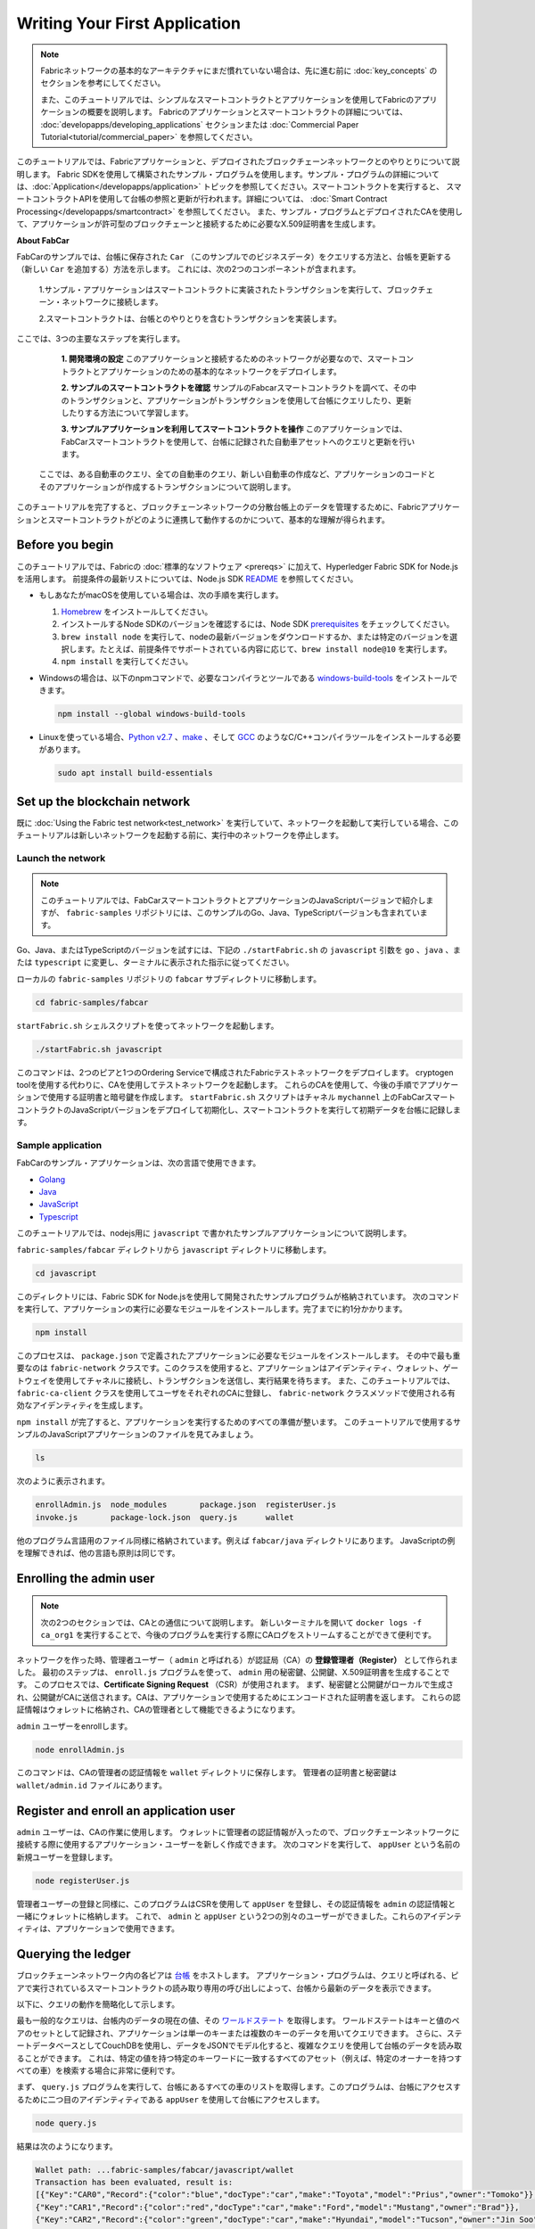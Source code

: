 Writing Your First Application
==============================

.. note:: Fabricネットワークの基本的なアーキテクチャにまだ慣れていない場合は、先に進む前に
          :doc:`key_concepts` のセクションを参考にしてください。

          また、このチュートリアルでは、シンプルなスマートコントラクトとアプリケーションを使用してFabricのアプリケーションの概要を説明します。
          Fabricのアプリケーションとスマートコントラクトの詳細については、 :doc:`developapps/developing_applications` セクションまたは :doc:`Commercial Paper Tutorial<tutorial/commercial_paper>` を参照してください。

このチュートリアルでは、Fabricアプリケーションと、デプロイされたブロックチェーンネットワークとのやりとりについて説明します。
Fabric SDKを使用して構築されたサンプル・プログラムを使用します。サンプル・プログラムの詳細については、:doc:`Application</developapps/application>` トピックを参照してください。スマートコントラクトを実行すると、
スマートコントラクトAPIを使用して台帳の参照と更新が行われます。詳細については、 :doc:`Smart Contract Processing</developapps/smartcontract>` を参照してください。
また、サンプル・プログラムとデプロイされたCAを使用して、アプリケーションが許可型のブロックチェーンと接続するために必要なX.509証明書を生成します。

**About FabCar**

FabCarのサンプルでは、台帳に保存された ``Car`` （このサンプルでのビジネスデータ）をクエリする方法と、台帳を更新する（新しい ``Car`` を追加する）方法を示します。
これには、次の2つのコンポーネントが含まれます。

  1.サンプル・アプリケーションはスマートコントラクトに実装されたトランザクションを実行して、ブロックチェーン・ネットワークに接続します。

  2.スマートコントラクトは、台帳とのやりとりを含むトランザクションを実装します。


ここでは、3つの主要なステップを実行します。

  **1. 開発環境の設定**
  このアプリケーションと接続するためのネットワークが必要なので、スマートコントラクトとアプリケーションのための基本的なネットワークをデプロイします。

  .. image:: images/AppConceptsOverview.png

  **2. サンプルのスマートコントラクトを確認**
  サンプルのFabcarスマートコントラクトを調べて、その中のトランザクションと、アプリケーションがトランザクションを使用して台帳にクエリしたり、更新したりする方法について学習します。

  **3. サンプルアプリケーションを利用してスマートコントラクトを操作**
  このアプリケーションでは、FabCarスマートコントラクトを使用して、台帳に記録された自動車アセットへのクエリと更新を行います。
 ここでは、ある自動車のクエリ、全ての自動車のクエリ、新しい自動車の作成など、アプリケーションのコードとそのアプリケーションが作成するトランザクションについて説明します。

このチュートリアルを完了すると、ブロックチェーンネットワークの分散台帳上のデータを管理するために、Fabricアプリケーションとスマートコントラクトがどのように連携して動作するのかについて、基本的な理解が得られます。

Before you begin
----------------

このチュートリアルでは、Fabricの :doc:`標準的なソフトウェア <prereqs>` に加えて、Hyperledger Fabric SDK for Node.jsを活用します。
前提条件の最新リストについては、Node.js SDK `README <https://github.com/hyperledger/fabric-sdk-node#build-and-test>`__ を参照してください。

- もしあなたがmacOSを使用している場合は、次の手順を実行します。

  1. `Homebrew <https://brew.sh/>`__ をインストールしてください。
  2. インストールするNode SDKのバージョンを確認するには、Node SDK `prerequisites <https://github.com/hyperledger/fabric-sdk-node#build-and-test>`__ をチェックしてください。
  3. ``brew install node`` を実行して、nodeの最新バージョンをダウンロードするか、または特定のバージョンを選択します。たとえば、前提条件でサポートされている内容に応じて、``brew install node@10`` を実行します。
  4. ``npm install`` を実行してください。

- Windowsの場合は、以下のnpmコマンドで、必要なコンパイラとツールである `windows-build-tools <https://github.com/felixrieseberg/windows-build-tools#readme>`__ をインストールできます。

  .. code:: bash

    npm install --global windows-build-tools

- Linuxを使っている場合、`Python v2.7 <https://www.python.org/download/releases/2.7/>`__ 、`make <https://www.gnu.org/software/make/>`__ 、そして `GCC <https://gcc.gnu.org/>`__ のようなC/C++コンパイラツールをインストールする必要があります。

  .. code:: bash

    sudo apt install build-essentials

Set up the blockchain network
-----------------------------

既に :doc:`Using the Fabric test network<test_network>` を実行していて、ネットワークを起動して実行している場合、このチュートリアルは新しいネットワークを起動する前に、実行中のネットワークを停止します。


Launch the network
^^^^^^^^^^^^^^^^^^

.. note:: このチュートリアルでは、FabCarスマートコントラクトとアプリケーションのJavaScriptバージョンで紹介しますが、 ``fabric-samples`` リポジトリには、このサンプルのGo、Java、TypeScriptバージョンも含まれています。
Go、Java、またはTypeScriptのバージョンを試すには、下記の ``./startFabric.sh`` の ``javascript`` 引数を ``go`` 、``java`` 、または ``typescript`` に変更し、ターミナルに表示された指示に従ってください。

ローカルの ``fabric-samples`` リポジトリの ``fabcar`` サブディレクトリに移動します。

.. code:: bash

  cd fabric-samples/fabcar

``startFabric.sh`` シェルスクリプトを使ってネットワークを起動します。

.. code:: bash

  ./startFabric.sh javascript

このコマンドは、2つのピアと1つのOrdering Serviceで構成されたFabricテストネットワークをデプロイします。
cryptogen toolを使用する代わりに、CAを使用してテストネットワークを起動します。
これらのCAを使用して、今後の手順でアプリケーションで使用する証明書と暗号鍵を作成します。
``startFabric.sh`` スクリプトはチャネル ``mychannel`` 上のFabCarスマートコントラクトのJavaScriptバージョンをデプロイして初期化し、スマートコントラクトを実行して初期データを台帳に記録します。

Sample application
^^^^^^^^^^^^^^^^^^
FabCarのサンプル・アプリケーションは、次の言語で使用できます。

- `Golang <https://github.com/hyperledger/fabric-samples/blob/{BRANCH}/fabcar/go>`__
- `Java <https://github.com/hyperledger/fabric-samples/blob/{BRANCH}/fabcar/java>`__
- `JavaScript <https://github.com/hyperledger/fabric-samples/blob/{BRANCH}/fabcar/javascript>`__
- `Typescript <https://github.com/hyperledger/fabric-samples/blob/{BRANCH}/fabcar/typescript>`__

このチュートリアルでは、nodejs用に ``javascript`` で書かれたサンプルアプリケーションについて説明します。

``fabric-samples/fabcar`` ディレクトリから ``javascript`` ディレクトリに移動します。

.. code:: bash

  cd javascript

このディレクトリには、Fabric SDK for Node.jsを使用して開発されたサンプルプログラムが格納されています。
次のコマンドを実行して、アプリケーションの実行に必要なモジュールをインストールします。完了までに約1分かかります。

.. code:: bash

  npm install

このプロセスは、 ``package.json`` で定義されたアプリケーションに必要なモジュールをインストールします。
その中で最も重要なのは ``fabric-network`` クラスです。このクラスを使用すると、アプリケーションはアイデンティティ、ウォレット、ゲートウェイを使用してチャネルに接続し、トランザクションを送信し、実行結果を待ちます。
また、このチュートリアルでは、 ``fabric-ca-client`` クラスを使用してユーザをそれぞれのCAに登録し、 ``fabric-network`` クラスメソッドで使用される有効なアイデンティティを生成します。

``npm install`` が完了すると、アプリケーションを実行するためのすべての準備が整います。
このチュートリアルで使用するサンプルのJavaScriptアプリケーションのファイルを見てみましょう。

.. code:: bash

  ls

次のように表示されます。

.. code:: bash

  enrollAdmin.js  node_modules       package.json  registerUser.js
  invoke.js       package-lock.json  query.js      wallet

他のプログラム言語用のファイル同様に格納されています。例えば ``fabcar/java`` ディレクトリにあります。
JavaScriptの例を理解できれば、他の言語も原則は同じです。

Enrolling the admin user
------------------------

.. note:: 次の2つのセクションでは、CAとの通信について説明します。
          新しいターミナルを開いて ``docker logs -f ca_org1`` を実行することで、今後のプログラムを実行する際にCAログをストリームすることができて便利です。

ネットワークを作った時、管理者ユーザー（ ``admin`` と呼ばれる）が認証局（CA）の **登録管理者（Register）** として作られました。
最初のステップは、 ``enroll.js`` プログラムを使って、 ``admin`` 用の秘密鍵、公開鍵、X.509証明書を生成することです。
このプロセスでは、**Certificate Signing Request** （CSR）が使用されます。
まず、秘密鍵と公開鍵がローカルで生成され、公開鍵がCAに送信されます。CAは、アプリケーションで使用するためにエンコードされた証明書を返します。
これらの認証情報はウォレットに格納され、CAの管理者として機能できるようになります。

``admin`` ユーザーをenrollします。

.. code:: bash

  node enrollAdmin.js

このコマンドは、CAの管理者の認証情報を ``wallet`` ディレクトリに保存します。
管理者の証明書と秘密鍵は ``wallet/admin.id`` ファイルにあります。

Register and enroll an application user
---------------------------------------

``admin`` ユーザーは、CAの作業に使用します。
ウォレットに管理者の認証情報が入ったので、ブロックチェーンネットワークに接続する際に使用するアプリケーション・ユーザーを新しく作成できます。
次のコマンドを実行して、 ``appUser`` という名前の新規ユーザーを登録します。

.. code:: bash

  node registerUser.js

管理者ユーザーの登録と同様に、このプログラムはCSRを使用して ``appUser`` を登録し、その認証情報を ``admin`` の認証情報と一緒にウォレットに格納します。
これで、 ``admin`` と ``appUser`` という2つの別々のユーザーができました。これらのアイデンティティは、アプリケーションで使用できます。

Querying the ledger
-------------------

ブロックチェーンネットワーク内の各ピアは `台帳 <./ledger/ledger.html>`__ をホストします。
アプリケーション・プログラムは、クエリと呼ばれる、ピアで実行されているスマートコントラクトの読み取り専用の呼び出しによって、台帳から最新のデータを表示できます。

以下に、クエリの動作を簡略化して示します。

.. image:: tutorial/write_first_app.diagram.1.png

最も一般的なクエリは、台帳内のデータの現在の値、その `ワールドステート <./ledger/ledger.html#world-state>`__ を取得します。
ワールドステートはキーと値のペアのセットとして記録され、アプリケーションは単一のキーまたは複数のキーのデータを用いてクエリできます。
さらに、ステートデータベースとしてCouchDBを使用し、データをJSONでモデル化すると、複雑なクエリを使用して台帳のデータを読み取ることができます。
これは、特定の値を持つ特定のキーワードに一致するすべてのアセット（例えば、特定のオーナーを持つすべての車）を検索する場合に非常に便利です。

まず、 ``query.js`` プログラムを実行して、台帳にあるすべての車のリストを取得します。このプログラムは、台帳にアクセスするために二つ目のアイデンティティである ``appUser`` を使用して台帳にアクセスします。

.. code:: bash

  node query.js

結果は次のようになります。

.. code:: json

  Wallet path: ...fabric-samples/fabcar/javascript/wallet
  Transaction has been evaluated, result is:
  [{"Key":"CAR0","Record":{"color":"blue","docType":"car","make":"Toyota","model":"Prius","owner":"Tomoko"}},
  {"Key":"CAR1","Record":{"color":"red","docType":"car","make":"Ford","model":"Mustang","owner":"Brad"}},
  {"Key":"CAR2","Record":{"color":"green","docType":"car","make":"Hyundai","model":"Tucson","owner":"Jin Soo"}},
  {"Key":"CAR3","Record":{"color":"yellow","docType":"car","make":"Volkswagen","model":"Passat","owner":"Max"}},
  {"Key":"CAR4","Record":{"color":"black","docType":"car","make":"Tesla","model":"S","owner":"Adriana"}},
  {"Key":"CAR5","Record":{"color":"purple","docType":"car","make":"Peugeot","model":"205","owner":"Michel"}},
  {"Key":"CAR6","Record":{"color":"white","docType":"car","make":"Chery","model":"S22L","owner":"Aarav"}},
  {"Key":"CAR7","Record":{"color":"violet","docType":"car","make":"Fiat","model":"Punto","owner":"Pari"}},
  {"Key":"CAR8","Record":{"color":"indigo","docType":"car","make":"Tata","model":"Nano","owner":"Valeria"}},
  {"Key":"CAR9","Record":{"color":"brown","docType":"car","make":"Holden","model":"Barina","owner":"Shotaro"}}]

``query.js`` プログラムが、 `Fabric Node SDK <https://hyperledger.github.io/fabric-sdk-node/>`__ によって提供されるAPIを使用して、Fabricネットワークに接続する方法を詳しく見てみましょう。
エディタ（例えばatomやvisual studio）を使って ``query.js`` を開きます。

アプリケーションは、 ``fabric-network`` モジュールから主要なクラス、 ``Wallets`` と ``Gateway`` を読み込むところから始まります。
これらのクラスは、ウォレット内の ``appUser`` アイデンティティを見つけ、それを使用してネットワークに接続するために使用されます。

.. code:: bash

  const { Gateway, Wallets } = require('fabric-network');

まず、プログラムはWalletクラスを使用して、ファイル・システムからアプリケーション・ユーザーを取得します。

.. code:: bash

  const identity = await wallet.get('appUser');

プログラムがアイデンティティを取得すると、Gatewayクラスを使用してネットワークに接続します。

.. code:: bash

  const gateway = new Gateway();
  await gateway.connect(ccpPath, { wallet, identity: 'appUser', discovery: { enabled: true, asLocalhost: true } });

``ccpPath`` は、アプリケーションがネットワークに接続するために使用するコネクションプロファイルへのパスを記述します。
コネクションプロファイルは ``fabric-samples/test-network`` ディレクトリ内からロードされ、JSON形式で記述されています。

.. code:: bash

  const ccpPath = path.resolve(__dirname, '..', '..', 'test-network','organizations','peerOrganizations','org1.example.com', 'connection-org1.json');

コネクションプロファイルの構造や、どのようにネットワークを定義するのかをもっと知りたい場合は、 `the connection profile topic <./developapps/connectionprofile.html>`__ を見てください。

ネットワークは複数のチャネルに分割することができ、次のコードでアプリケーションをネットワーク内の特定のチャネル ``mychannel`` に接続します。 ``mychannel`` はスマートコントラクトがデプロイされています。

.. code:: bash

  const network = await gateway.getNetwork('mychannel');

このチャネルでは、FabCarスマートコントラクトにアクセスして台帳とやりとりできます。

.. code:: bash

  const contract = network.getContract('fabcar');

FabCar内には多くの **トランザクション** があります。アプリケーションは最初に台帳のワールドステートデータにアクセスするために ``queryAllCars`` トランザクションを使用します。

.. code:: bash

  const result = await contract.evaluateTransaction('queryAllCars');

``evaluateTransaction`` メソッドは、ブロックチェーンネットワークにおけるスマートコントラクトとの最もシンプルなやりとりをするメソッドの1つです。
単純に、コネクションプロファイルに定義されているピアを選択してリクエストを送信し、そこで実行されます。
スマートコントラクトは、ピアの台帳にあるすべての車を取得し、その結果をアプリケーションに返します。
この操作によって台帳が更新されることはありません。

The FabCar smart contract
-------------------------
FabCarスマートコントラクトのサンプルは、次の言語で利用できます。

- `Golang <https://github.com/hyperledger/fabric-samples/blob/{BRANCH}/chaincode/fabcar/go>`__
- `Java <https://github.com/hyperledger/fabric-samples/blob/{BRANCH}/chaincode/fabcar/java>`__
- `JavaScript <https://github.com/hyperledger/fabric-samples/blob/{BRANCH}/chaincode/fabcar/javascript>`__
- `Typescript <https://github.com/hyperledger/fabric-samples/blob/{BRANCH}/chaincode/fabcar/typescript>`__

JavaScriptで書かれたFabCarスマートコントラクトの中身を見てみましょう。
新しいターミナルを開き、 ``fabric-samples`` リポジトリ内のFabCarスマートコントラクトのJavaScriptに移動します。

.. code:: bash

  cd fabric-samples/chaincode/fabcar/javascript/lib

``fabcar.js`` ファイルをテキストエディタで開きます。

``Contract`` クラスを使用してスマートコントラクトがどのように定義されるかを見てください。

.. code:: bash

  class FabCar extends Contract {...

このクラスでは、 ``initLedger`` 、 ``queryCar`` 、 ``queryAllCars`` 、 ``createCar`` 、 ``changeCarOwner`` のトランザクションが定義されていることがわかります。
次に例を示します。

.. code:: bash

  async queryCar(ctx, carNumber) {...}
  async queryAllCars(ctx) {...}

``queryAllCars`` がどのように台帳とやりとりするかを見てみましょう。

.. code:: bash

  async queryAllCars(ctx) {

    const startKey = '';
    const endKey = '';

    const iterator = await ctx.stub.getStateByRange(startKey, endKey);


このコードは、 ``getStateByRange`` を使用して台帳からキー範囲内のすべての自動車を検索する方法を示しています。
空のstartKeyとendKeyを指定すると、最初から最後までのすべてのキーとして解釈されます。
別の例として、もしあなたが ``startKey='CAR0',endKey='CAR999'`` を使用するなら、 ``getStateByRange`` は ``CAR0`` と ``CAR999`` の間のキー（ただし ``CAR0`` を含み ``CAR999`` は含まない）を持つ車を辞書順で検索します。
コードの残りの部分はクエリの結果を繰り返し処理し、サンプル・アプリケーションが使用するJSON形式でパッケージ化します。

以下は、アプリケーションがスマートコントラクト内のトランザクションを呼び出す方法を示します。
それぞれのトランザクションは、 ``getStateByRange`` のような幅広いAPIセットを使用して台帳に接続します。
これらのAPIの詳細については、`detail <https://hyperledger.github.io/fabric-chaincode-node/>`__ を参照してください。

.. image:: images/RunningtheSample.png

``queryAllCars`` トランザクションと ``createCar`` と呼ばれるトランザクションがあります。
このチュートリアルの後半では、これを使用して台帳を更新し、新しいブロックをブロックチェーンに追加します。

しかし、まず ``query`` プログラムに戻り、 ``evaluateTransaction`` のリクエストを ``CAR4`` のクエリに変更します。
``query`` プログラムは次のようになります。

.. code:: bash

  const result = await contract.evaluateTransaction('queryCar', 'CAR4');

プログラムを保存し、 ``fabcar/javascript`` ディレクトリに戻ります。
``query`` プログラムをもう一度実行します。

.. code:: bash

  node query.js

次のような結果になります。

.. code:: json

  Wallet path: ...fabric-samples/fabcar/javascript/wallet
  Transaction has been evaluated, result is:
  {"color":"black","docType":"car","make":"Tesla","model":"S","owner":"Adriana"}

``queryAllCars`` を実行した時の結果を見てみると、 ``CAR4`` はAdrianaの黒いTeslaモデルSであり、ここに返された結果であることがわかります。
``queryCar`` トランザクションを使用すると、そのキー( ``CAR0`` など)を使用して任意の自動車をクエリし、その自動車に対応するメーカー、モデル、色、所有者を取得できます。

ここまでで、スマートコントラクトの基本的な操作といくつかのパラメーターに慣れているはずです。

今度は台帳を更新しましょう。

Updating the ledger
-------------------

これで、いくつかのクエリを実行し、少しコードを追加したので、台帳を更新する準備ができました。最初に **新しい** 自動車を作成しましょう。

アプリケーションの観点から見ると、台帳の更新は簡単です。
アプリケーションは、トランザクションをブロックチェーンネットワークに送信し、トランザクションが検証されてコミットされると、トランザクションが成功したという通知を受け取ります。
これには **合意形成** のプロセスが含まれ、ブロックチェーンネットワークのさまざまなコンポーネントが連携して、提案された台帳の更新がすべて有効で、一貫した順序で実行されるようにします。

.. image:: tutorial/write_first_app.diagram.2.png

上の図は、このプロセスを機能させる主なコンポーネントを示しています。
ネットワークはそれぞれ台帳とスマートコントラクトをホストする複数のピアと同様にOrdering Serviceも含まれています。
Ordering Serviceは、ネットワークのトランザクションを調整します。
このサービスは、ネットワークに接続されたすべての異なるアプリケーションから発信され定義されたシーケンスのトランザクションを含んだブロックを作成します。

最初に台帳を更新すると、新しい車が作成されます。
``invoke.js`` という別のプログラムがあり、これを使用して台帳を更新します。
クエリと同様に、エディタを使用してプログラムを開き、トランザクションを構築してネットワークに送信するコードブロックまで移動します。

.. code:: bash

  await contract.submitTransaction('createCar', 'CAR12', 'Honda', 'Accord', 'Black', 'Tom');

アプリケーションがスマートコントラクト・トランザクションを ``createCar`` トランザクションを実行し、Tomというオーナーの黒いHonda Accordの車を作成する様子を見てください。
ここでは、 ``CAR12`` を識別キーとして使用します。これは、連続したキーを使用する必要がないことを示すためです。

保存してプログラムを実行します。

.. code:: bash

  node invoke.js

実行が成功すると、次のように表示されます。

.. code:: bash

  Wallet path: ...fabric-samples/fabcar/javascript/wallet
  Transaction has been submitted

``invoke`` アプリケーションが ``evaluateTransaction`` ではなく ``submitTransaction`` APIを使ってブロックチェーンネットワークとどのように相互接続したかに注目してください。

.. code:: bash

  await contract.submitTransaction('createCar', 'CAR12', 'Honda', 'Accord', 'Black', 'Tom');

``submitTransaction`` は ``evaluateTransaction`` よりも洗練されています。
SDKは、単一のピアと接続するのではなく、ブロックチェーンネットワーク内のすべての必要な組織のピアに ``submitTransaction`` の提案を送信します。
これらの各ピアは、この提案を使用して要求されたスマートコントラクトを実行し、トランザクションレスポンスを生成し、それに署名してSDKに返します。
SDKは、すべての署名されたトランザクションレスポンスを1つのトランザクションに集約し、それをOrdererに送信します。
Ordererは、すべてのアプリケーションからトランザクションを収集し、トランザクションのブロックに順序付けします。
次に、これらのブロックがネットワーク内のすべてのピアに配布され、すべてのトランザクションが検証されてコミットされます。
最後に、SDKに通知され、アプリケーションに制御を戻すことができます。

.. note:: ``submitTransaction`` には、トランザクションが検証され、台帳にコミットされたことを確認するリスナーも含まれています。
アプリケーションはコミット・リスナーを使用するか、 ``submitTransaction`` のようなAPIを利用してこれを行う必要があります。
これを行わないと、取引が正常に検証および台帳へのコミットが正常に行われない場合があります。

``submitTransaction`` はアプリケーションのためにこれらすべてを行います。
アプリケーション、スマートコントラクト、ピア、およびOrdering Serviceが連携してネットワーク全体で一貫性のある台帳を維持するプロセスは、
合意形成と呼ばれ、こちらの `セクション <./peers/peers.html>`__ で詳細に説明されています。

このトランザクションが台帳に書き込まれたことを確認するには、 ``query.js`` に戻り、引数を ``CAR4`` から ``CAR12`` に変更します。

つまり、次のように変更します。

.. code:: bash

  const result = await contract.evaluateTransaction('queryCar', 'CAR4');

変更後

.. code:: bash

  const result = await contract.evaluateTransaction('queryCar', 'CAR12');

もう一度保存し、クエリを実行します。

.. code:: bash

  node query.js

次のような結果が表示されます。

.. code:: bash

  Wallet path: ...fabric-samples/fabcar/javascript/wallet
  Transaction has been evaluated, result is:
  {"color":"Black","docType":"car","make":"Honda","model":"Accord","owner":"Tom"}

おめでとうございます。車を作成し、その車が台帳に記録されていることを確認しました。

Tomが寛大な気持ちで、HondaのAccordをDaveという人にあげたいとしましょう。

これを行うには、 ``invoke.js`` に戻り、スマートコントラクトトランザクションを ``createCar`` から ``changeCarOwner`` に変更し、対応する引数を変更します。

.. code:: bash

  await contract.submitTransaction('changeCarOwner', 'CAR12', 'Dave');

最初の引数 ``CAR12`` は、所有者を変更する車を識別します。
2番目の引数は ``Dave`` は、車の新しい所有者を定義します。

プログラムを保存して再度実行します。

.. code:: bash

  node invoke.js

次に、台帳を再度クエリし、Daveが ``CAR12`` キーに関連付けられていることを確認します。

.. code:: bash

  node query.js

次の結果が返されます。

.. code:: bash

   Wallet path: ...fabric-samples/fabcar/javascript/wallet
   Transaction has been evaluated, result is:
   {"color":"Black","docType":"car","make":"Honda","model":"Accord","owner":"Dave"}

``CAR12`` のオーナーがTomからDaveに変わりました。

.. note::	実際のアプリケーションでは、スマートコントラクトは何らかのアクセス制御ロジックを持っています。
          たとえば、特定の認可されたユーザだけが新しい車を作成でき、車の所有者だけが車を他の誰かに譲渡できます。

Clean up
--------

FabCarのサンプルを使い終わったら、 ``networkDown.sh`` スクリプトを使ってテストネットワークを停止することができます。


.. code:: bash

  ./networkDown.sh

このコマンドは、作成したネットワークのCA、ピア、およびOrdererノードを停止します。
また、 ``wallet`` ディレクトリに保存されている ``admin`` と ``appUser`` の認証情報も削除されます。
台帳のすべてのデータが削除されることに注意してください。

チュートリアルを再度実行する場合は、クリーンな初期状態から開始します。

Summary
-------

これまでにいくつかのクエリと更新を行ってきました。
スマートコントラクトを使用してアプリケーションがブロックチェーンネットワークがやりとりし、台帳をクエリまたは更新する方法については、かなり理解しているはずです。
スマートコントラクト、API、そしてSDKがクエリや更新で果たす役割の基本を見てきました。そしてあなたはさまざまな種類のアプリケーションを使用して、他のビジネスタスクや操作を実行する方法を理解する必要があります。

Additional resources
--------------------

導入部で述べたように、:doc:`Developing Application <developapps/developing_applications>` のセクション全体には、スマートコントラクト、プロセス、データ設計に関する詳細な情報、
より詳細な `Commercial Paper Tutorial <./tutorial/commercial_paper.html>`__ を使ったチュートリアル、そしてアプリケーションの開発に関するその他の多くの情報が含まれています。

.. Licensed under Creative Commons Attribution 4.0 International License
   https://creativecommons.org/licenses/by/4.0/
